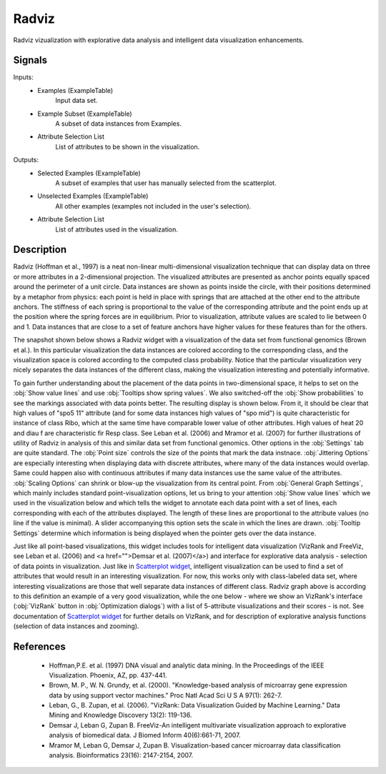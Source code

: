 .. _Radviz:

Radviz
======

.. image:: ../icons/Radviz.png

Radviz vizualization with explorative data analysis and intelligent data visualization enhancements.

Signals
-------

Inputs:
   - Examples (ExampleTable)
      Input data set.
   - Example Subset (ExampleTable)
      A subset of data instances from Examples.
   - Attribute Selection List
      List of attributes to be shown in the visualization.


Outputs:
   - Selected Examples (ExampleTable)
      A subset of examples that user has manually selected from the scatterplot.
   - Unselected Examples (ExampleTable)
      All other examples (examples not included in the user's selection).
   - Attribute Selection List
      List of attributes used in the visualization.


Description
-----------

Radviz (Hoffman et al., 1997) is a neat non-linear multi-dimensional visualization technique that can display data on three or more attributes in a 2-dimensional projection.
The visualized attributes are presented as anchor points equally spaced around the perimeter of a unit circle. Data instances are shown as points inside the circle, with their positions determined by a
metaphor from physics: each point is held in place with springs that are attached at the other end to the attribute anchors. The stiffness of each spring is proportional to the value of the corresponding attribute and the point ends up at the position where the spring forces are in equilibrium. Prior to visualization, attribute values are scaled to lie between 0 and 1. Data instances that are close to a set of feature anchors have higher values for these features than for the others.

The snapshot shown below shows a Radviz widget with a visualization of the data set from functional genomics (Brown et al.). In this particular visualization the data instances are colored according to the corresponding class, and the visualization space is colored according to the computed class probability. Notice that the particular visualization very nicely separates the data instances of the different class, making the   visualization interesting and potentially informative.

.. image:: images/Radviz-Brown.png

To gain further understanding about the placement of the data points in two-dimensional space, it helps to set on the :obj:`Show value lines` and use :obj:`Tooltips show spring values`. We also switched-off the :obj:`Show probabilities` to see the markings associated with data points better. The resulting display is shown below. From it, it should be clear that high values of "spo5 11" attribute (and for some data instances high values of "spo mid") is quite characteristic for instance of class Ribo, which at the same time have comparable lower value of other attributes. High values of heat 20 and diau f are characteristic fir Resp class. See Leban et al. (2006) and Mramor et al. (2007) for further illustrations of utility of Radviz in analysis of this and similar data set from functional genomics. Other options in the :obj:`Settings` tab are quite standard. The :obj:`Point size` controls the size of the points that mark the data instnace. :obj:`Jittering Options` are especially interesting when displaying data with discrete attributes, where many of the data instances would overlap. Same could happen also with continuous attributes if many data instances use the same value of the attributes. :obj:`Scaling Options` can shrink or blow-up the visualization from its central point. From :obj:`General Graph Settings`, which mainly includes standard point-visualization options, let us bring to your attention :obj:`Show value lines` which we used in the visualization below and which tells the widget to annotate each data point with a set of lines, each corresponding with each of the attributes displayed. The length of these lines are proportional to the attribute values (no line if the value is minimal). A slider accompanying this option sets the scale in which the lines are drawn. :obj:`Tooltip Settings` determine which information is being displayed when the pointer gets over the data instance.

.. image:: images/Radviz-Brown-Springs.png

Just like all point-based visualizations, this widget includes tools for intelligent data visualization (VizRank and FreeViz, see Leban et al. (2006) and <a href="">Demsar et al. (2007)</a>) and interface for explorative data analysis - selection of data points in visualization. Just like in `Scatterplot widget <Scatterplot.htm>`_, intelligent visualization can be used to find a set of attributes that would result in an interesting visualization. For now, this works only with class-labeled data set, where interesting visualizations are those that well separate data instances of different class. Radviz graph above is according to this definition an example of a very good visualization, while the one below - where we show an VizRank's interface (:obj:`VizRank` button in :obj:`Optimization dialogs`) with a list of 5-attribute visualizations and their scores - is not. See documentation of `Scatterplot widget <Scatterplot.htm>`_ for further details on VizRank, and for description of explorative analysis functions (selection of data instances and zooming).

References
----------

   - Hoffman,P.E. et al. (1997) DNA visual and analytic data mining. In the Proceedings of the IEEE Visualization. Phoenix, AZ, pp. 437-441.
   - Brown, M. P., W. N. Grundy, et al. (2000). "Knowledge-based analysis of microarray gene expression data by using support vector machines." Proc Natl Acad Sci U S A 97(1): 262-7.
   - Leban, G., B. Zupan, et al. (2006). "VizRank: Data Visualization Guided by Machine Learning." Data Mining and Knowledge Discovery 13(2): 119-136.
   - Demsar J, Leban G, Zupan B. FreeViz-An intelligent multivariate visualization approach to explorative analysis of biomedical data. J Biomed Inform 40(6):661-71, 2007.
   - Mramor M, Leban G, Demsar J, Zupan B. Visualization-based cancer microarray data classification analysis. Bioinformatics 23(16): 2147-2154, 2007.
